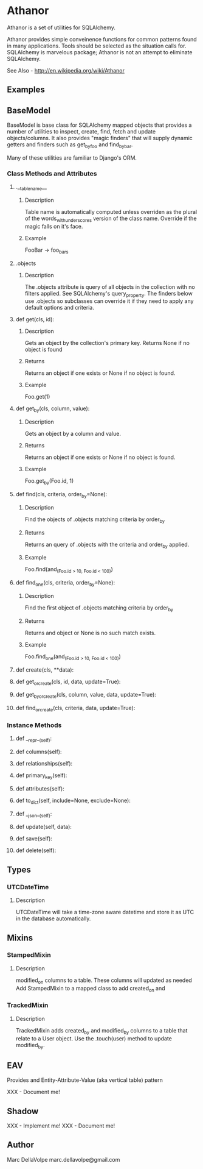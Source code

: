 * Athanor

  Athanor is a set of utilities for SQLAlchemy.  

  Athanor provides simple conveinence functions for common patterns
  found in many applications.  Tools should be selected as the
  situation calls for. SQLAlchemy is marvelous package; Athanor is not
  an attempt to eliminate SQLAlchemy.
  
  See Also - http://en.wikipedia.org/wiki/Athanor

** Examples

   

** BaseModel

   BaseModel is base class for SQLAlchemy mapped objects that provides
   a number of utilities to inspect, create, find, fetch and update
   objects/columns.  It also provides "magic finders" that will supply
   dynamic getters and finders such as get_by_foo and find_by_bar.

   Many of these utilities are familiar to Django's ORM.

*** Class Methods and Attributes
**** .__tablename__
***** Description  
      Table name is automatically computed unless overriden as the
      plural of the words_with_underscores version of the class name.
      Override if the magic falls on it's face.
***** Example
      FooBar -> foo_bars
      
**** .objects
***** Description      
      The .objects attribute is query of all objects in the collection
      with no filters applied.  See SQLAlchemy's query_property.  The
      finders below use .objects so subclasses can override it if they
      need to apply any default options and criteria.

**** def get(cls, id):
***** Description
      Gets an object by the collection's primary key. Returns None if
      no object is found
***** Returns
      Returns an object if one exists or None if no object is found.
***** Example 
      Foo.get(1)

**** def get_by(cls, column, value):
***** Description
      Gets an object by a column and value.
***** Returns
      Returns an object if one exists or None if no object is found.
***** Example 
      Foo.get_by(Foo.id, 1)

**** def find(cls, criteria, order_by=None):
***** Description
      Find the objects of .objects matching criteria by order_by
***** Returns
      Returns an query of .objects with the criteria and order_by applied.
***** Example 
      Foo.find(and_(Foo.id > 10, Foo.id < 100))

**** def find_one(cls, criteria, order_by=None):
***** Description
      Find the first object of .objects matching criteria by order_by
***** Returns
      Returns and object or None is no such match exists.
***** Example 
      Foo.find_one(and_(Foo.id > 10, Foo.id < 100))

**** def create(cls, **data):
**** def get_or_create(cls, id, data, update=True):
**** def get_by_or_create(cls, column, value, data, update=True):
**** def find_or_create(cls, criteria, data, update=True):

*** Instance Methods

**** def __repr__(self):

**** def columns(self):
**** def relationships(self):
**** def primary_key(self):
**** def attributes(self):

**** def to_dict(self, include=None, exclude=None):

**** def __json__(self):

**** def update(self, data):
**** def save(self):
**** def delete(self):

** Types
*** UTCDateTime
**** Description
     UTCDateTime will take a time-zone aware datetime and store it as
     UTC in the database automatically.

** Mixins
*** StampedMixin
**** Description
     modified_on columns to a table. These columns will updated as needed
     Add StampedMixin to a mapped class to add created_on and

*** TrackedMixin
**** Description
     TrackedMixin adds created_by and modified_by columns to a table
     that relate to a User object.  Use the .touch(user) method to
     update modified_by.

** EAV

   Provides and Entity-Attribute-Value (aka vertical table) pattern 

   XXX - Document me!


** Shadow

   XXX - Implement me!
   XXX - Document me!

** Author
   Marc DellaVolpe
   marc.dellavolpe@gmail.com
